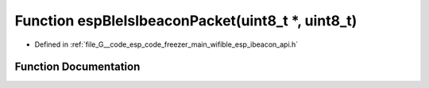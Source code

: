 .. _exhale_function_esp__ibeacon__api_8h_1a99319769702d0e845c7c4879f7c9c4ed:

Function espBleIsIbeaconPacket(uint8_t \*, uint8_t)
===================================================

- Defined in :ref:`file_G__code_esp_code_freezer_main_wifible_esp_ibeacon_api.h`


Function Documentation
----------------------


.. doxygenfunction:: espBleIsIbeaconPacket(uint8_t *, uint8_t)
